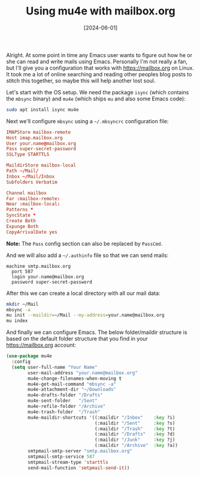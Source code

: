 #+TITLE: Using mu4e with mailbox.org
#+DATE: [2024-06-01]

Alright. At some point in time any Emacs user wants to figure out how he or she
can read and write mails using Emacs. Personally I'm not really a fan, but I'll
give you a configuration that works with https://mailbox.org on Linux. It took
me a lot of online searching and reading other peoples blog posts to stitch this
together, so maybe this will help another lost soul.

Let's start with the OS setup. We need the package ~isync~ (which contains the
~mbsync~ binary) and ~mu4e~ (which ships ~mu~ and also some Emacs code):

#+begin_src sh
sudo apt install isync mu4e
#+end_src

Next we'll configure ~mbsync~ using a ~~/.mbsyncrc~ configuration file:

#+begin_src conf
IMAPStore mailbox-remote
Host imap.mailbox.org
User your.name@mailbox.org
Pass super-secret-password
SSLType STARTTLS

MaildirStore mailbox-local
Path ~/Mail/
Inbox ~/Mail/Inbox
Subfolders Verbatim

Channel mailbox
Far :mailbox-remote:
Near :mailbox-local:
Patterns *
SyncState *
Create Both
Expunge Both
CopyArrivalDate yes
#+end_src

**Note:** The ~Pass~ config section can also be replaced by ~PassCmd~.

And we will also add a ~~/.authinfo~ file so that we can send mails:

#+begin_src authinfo
machine smtp.mailbox.org
  port 587
  login your.name@mailbox.org
  password super-secret-password
#+end_src

After this we can create a local directory with all our mail data:

#+begin_src sh
mkdir ~/Mail
mbsync -a
mu init --maildir=~/Mail --my-address=your.name@mailbox.org
mu index
#+end_src

And finally we can configure Emacs. The below folder/maildir structure is based
on the default folder structure that you find in your https://mailbox.org
account:

#+begin_src emacs-lisp
(use-package mu4e
  :config
  (setq user-full-name "Your Name"
        user-mail-address "your.name@mailbox.org"
        mu4e-change-filenames-when-moving t
        mu4e-get-mail-command "mbsync -a"
        mu4e-attachment-dir "~/Downloads"
        mu4e-drafts-folder "/Drafts"
        mu4e-sent-folder   "/Sent"
        mu4e-refile-folder "/Archive"
        mu4e-trash-folder  "/Trash"
        mu4e-maildir-shortcuts '((:maildir "/Inbox"    :key ?i)
                                 (:maildir "/Sent"     :key ?s)
                                 (:maildir "/Trash"    :key ?t)
                                 (:maildir "/Drafts"   :key ?d)
                                 (:maildir "/Junk"     :key ?j)
                                 (:maildir "/Archive"  :key ?a))
        smtpmail-smtp-server "smtp.mailbox.org"
        smtpmail-smtp-service 587
        smtpmail-stream-type 'starttls
        send-mail-function 'smtpmail-send-it))
#+end_src
